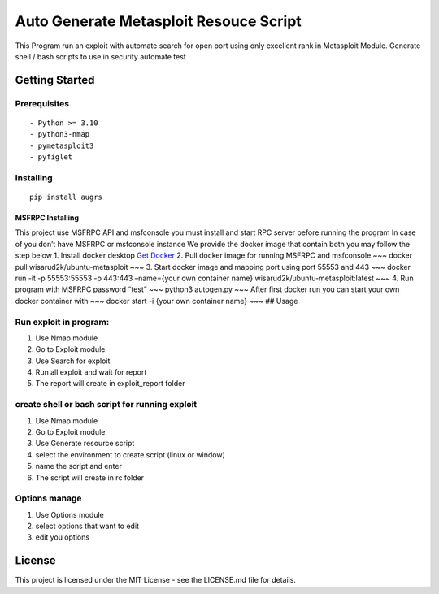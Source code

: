 Auto Generate Metasploit Resouce Script
=======================================

This Program run an exploit with automate search for open port using
only excellent rank in Metasploit Module. Generate shell / bash scripts
to use in security automate test

Getting Started
---------------

Prerequisites
~~~~~~~~~~~~~

::

   - Python >= 3.10
   - python3-nmap
   - pymetasploit3
   - pyfiglet

Installing
~~~~~~~~~~

::

   pip install augrs 

MSFRPC Installing
^^^^^^^^^^^^^^^^^

This project use MSFRPC API and msfconsole you must install and start
RPC server before running the program In case of you don’t have MSFRPC
or msfconsole instance We provide the docker image that contain both you
may follow the step below 1. Install docker desktop `Get
Docker <https://docs.docker.com/get-docker/>`__ 2. Pull docker image for
running MSFRPC and msfconsole ~~~ docker pull
wisarud2k/ubuntu-metasploit ~~~ 3. Start docker image and mapping port
using port 55553 and 443 ~~~ docker run -it -p 55553:55553 -p 443:443
–name={your own container name} wisarud2k/ubuntu-metasploit:latest ~~~
4. Run program with MSFRPC password “test” ~~~ python3 autogen.py ~~~
After first docker run you can start your own docker container with ~~~
docker start -i {your own container name} ~~~ ## Usage

Run exploit in program:
~~~~~~~~~~~~~~~~~~~~~~~

1. Use Nmap module
2. Go to Exploit module
3. Use Search for exploit
4. Run all exploit and wait for report
5. The report will create in exploit_report folder

create shell or bash script for running exploit
~~~~~~~~~~~~~~~~~~~~~~~~~~~~~~~~~~~~~~~~~~~~~~~

1. Use Nmap module
2. Go to Exploit module
3. Use Generate resource script
4. select the environment to create script (linux or window)
5. name the script and enter
6. The script will create in rc folder

Options manage
~~~~~~~~~~~~~~

1. Use Options module
2. select options that want to edit
3. edit you options

License
-------

This project is licensed under the MIT License - see the LICENSE.md file
for details.
